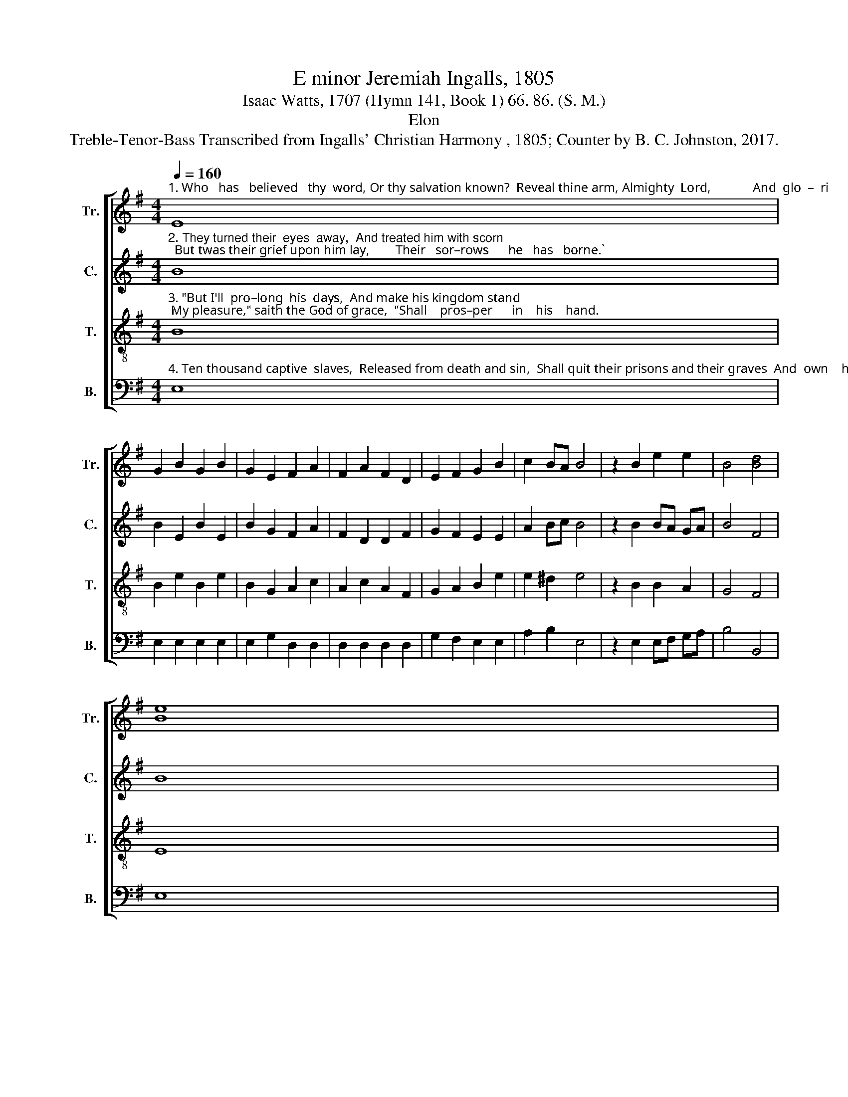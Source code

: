 X:1
T:E minor Jeremiah Ingalls, 1805
T:Isaac Watts, 1707 (Hymn 141, Book 1) 66. 86. (S. M.)
T:Elon
T:Treble-Tenor-Bass Transcribed from Ingalls' Christian Harmony , 1805; Counter by B. C. Johnston, 2017.
%%score [ 1 2 3 4 ]
L:1/8
Q:1/4=160
M:4/4
K:G
V:1 treble nm="Tr." snm="Tr."
V:2 treble nm="C." snm="C."
V:3 treble-8 nm="T." snm="T."
V:4 bass nm="B." snm="B."
V:1
"^1. Who   has   believed   thy  word, Or thy salvation known?  Reveal thine arm, Almighty  Lord,             And  glo  –  ri      –   fy   thy   Son." E8 | %1
 G2 B2 G2 B2 | G2 E2 F2 A2 | F2 A2 F2 D2 | E2 F2 G2 B2 | c2 BA B4 | z2 B2 e2 e2 | B4 [Bd]4 | %8
 [Be]8 | %9
 z4"^1. The Jews esteemed him here   Too  mean  for  their  belief;   Sor–rows his chief acquaintance were,  And  his  com–pa–nion, grief, And" B4 | %10
 d2 d2 d2 B2 | e6 dc | B2 B2 B2 A2 | d6 BA | G2 G2 B2 B2 | d2 d2 d2 B2 | c2 B2 A2 GA | B6 B2 | %18
"^1. his   companion,   grief." d2 B2 e2 e2 | e8 |] %20
V:2
"^2. They turned their  eyes  away,  And treated him with scorn;  But twas their grief upon him lay,        Their   sor–rows      he   has   borne.`" B8 | %1
 B2 E2 B2 E2 | B2 G2 F2 A2 | F2 D2 D2 F2 | G2 F2 E2 E2 | A2 Bc B4 | z2 B2 BA GA | B4 F4 | B8 | %9
 z4"^2. Twas for the stubborn Jews,  And  Gentiles then unknown,  The   God  of  justice  pleased  to  bruise   His  best – be–lo–ved   Son,   His" G4 | %10
 B2 d2 B2 G2 | A6 DE | F2 B2 B2 BA | F6 BA | G2 B2 BA GE | F2 D2 D2 G2 | F2 G2 A2 GF | E6 G2 | %18
"^2. best –be –lo – ved  Son." B2 B2 G2 E2 | E8 |] %20
V:3
"^3. \"But I'll  pro–long  his  days,  And make his kingdom stand; My pleasure,\" saith the God of grace,  \"Shall    pros–per      in    his    hand." B8 | %1
 B2 e2 B2 e2 | B2 G2 A2 c2 | A2 c2 A2 F2 | G2 A2 B2 e2 | e2 ^d2 e4 | z2 B2 B2 A2 | G4 F4 | E8 | %9
 z4"^3. His  joyful  soul  shall   see       The  pur–chase  of  his   pain     And    by    his  know–ledge  jus –ti –fy     The  guil–ty  sons  of   men,   The" G4 | %10
 B2 B2 B2 G2 | A6 Bc | d2 d2 d2 BA | B6 B2 | e2 e2 ef ge | f2 d2 B2 G2 | A2 B2 e2 ^d2 | e6 g2 | %18
"^3. guil – ty  sons   of    men." f2 ^d2 B2 B2 | B8 |] %20
V:4
"^4. Ten thousand captive  slaves,  Released from death and sin,  Shall quit their prisons and their graves  And  own    his    power   di – vine." E,8 | %1
 E,2 E,2 E,2 E,2 | E,2 G,2 D,2 D,2 | D,2 D,2 D,2 D,2 | G,2 F,2 E,2 E,2 | A,2 B,2 E,4 | %6
 z2 E,2 E,F, G,A, | B,4 B,,4 | E,8 | %9
"^4. Heav'n shall advance my Son   To  joys that earth denied;     Who  saw  the  fol–lies  men  had  done,   And  bore their sins, and died, And" z8 | %10
 z8 | z8 | z8 | z4 z2 E,2 | E,2 E,2 E,2 E,2 | B,2 B,2 G,2 E,2 | F,2 G,2 A,2 B,2 | E,6 E,2 | %18
"^4. bore their sins, and died." B,2 B,,2 E,2 E,2 | E,8 |] %20

